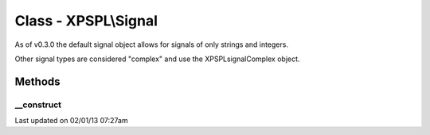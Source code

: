 .. signal.php generated using docpx on 02/01/13 07:27am


Class - XPSPL\\Signal
*********************

As of v0.3.0 the default signal object allows for signals of only strings
and integers. 

Other signal types are considered "complex" and use the 
\XPSPL\signal\Complex object.

Methods
-------

__construct
+++++++++++

.. function:: __construct([$info = false])


    Constructs a new signal.

    :param string|integer: Signal information

    :rtype: void 




Last updated on 02/01/13 07:27am